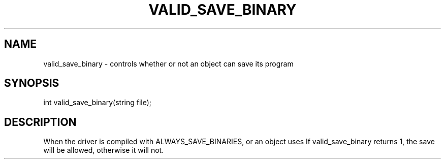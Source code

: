 .\"controls whether or not an object can save its loaded program
.TH VALID_SAVE_BINARY 4

.SH NAME
valid_save_binary - controls whether or not an object can save its program

.SH SYNOPSIS
int valid_save_binary(string file);

.SH DESCRIPTION
When the driver is compiled with ALWAYS_SAVE_BINARIES, or an object uses
'#pragma save_binary', valid_save_binary is called with the program's filename.
If valid_save_binary returns 1, the save will be allowed, otherwise it will
not.
